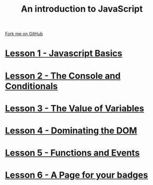 #+STARTUP:indent
#+STYLE: <link rel="stylesheet" type="text/css" href="pages/css/main.css"/>
#+STYLE: <link rel="stylesheet" type="text/css" href="pages/css/lesson.css"/>

#+TITLE: An introduction to JavaScript
#+AUTHOR: Marc Scott
#+OPTIONS: toc:nil f:nil author:nil num:nil creator:nil timestamp:nil 

#+BEGIN_HTML
<div class=ribbon>
<a href="https://github.com/MarcScott/7-WD-JS">Fork me on GitHub</a>
</div>
#+END_HTML
* [[file:pages/1_Lesson.html][Lesson 1 - Javascript Basics]]
:PROPERTIES:
:HTML_CONTAINER_CLASS: activity
:END:
* [[file:pages/2_Lesson.html][Lesson 2 - The Console and Conditionals]]
:PROPERTIES:
:HTML_CONTAINER_CLASS: activity
:END:
* [[file:pages/3_Lesson.html][Lesson 3 - The Value of Variables]]
:PROPERTIES:
:HTML_CONTAINER_CLASS: activity
:END:
* [[file:pages/4_Lesson.html][Lesson 4 - Dominating the DOM]]
:PROPERTIES:
:HTML_CONTAINER_CLASS: activity
:END:
* [[file:pages/5_Lesson.html][Lesson 5 - Functions and Events]]
:PROPERTIES:
:HTML_CONTAINER_CLASS: activity
:END:
* [[file:pages/6_Lesson.html][Lesson 6 - A Page for your badges]]
:PROPERTIES:
:HTML_CONTAINER_CLASS: activity
:END:
